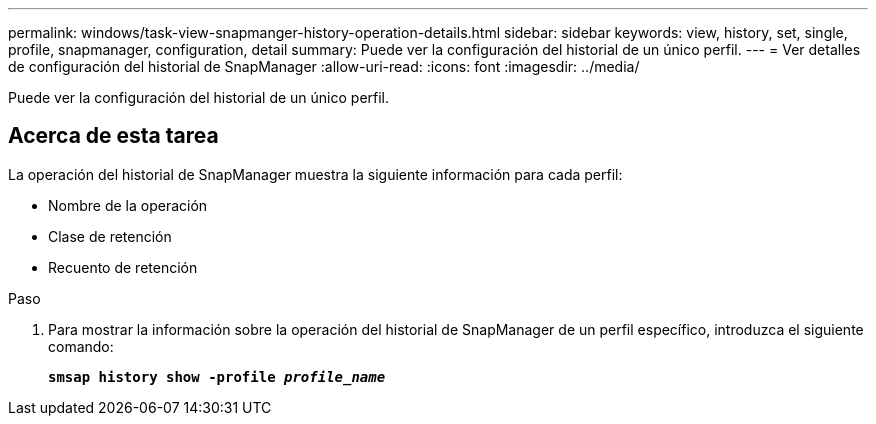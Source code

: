---
permalink: windows/task-view-snapmanger-history-operation-details.html 
sidebar: sidebar 
keywords: view, history, set, single, profile, snapmanager, configuration, detail 
summary: Puede ver la configuración del historial de un único perfil. 
---
= Ver detalles de configuración del historial de SnapManager
:allow-uri-read: 
:icons: font
:imagesdir: ../media/


[role="lead"]
Puede ver la configuración del historial de un único perfil.



== Acerca de esta tarea

La operación del historial de SnapManager muestra la siguiente información para cada perfil:

* Nombre de la operación
* Clase de retención
* Recuento de retención


.Paso
. Para mostrar la información sobre la operación del historial de SnapManager de un perfil específico, introduzca el siguiente comando:
+
`*smsap history show -profile _profile_name_*`


